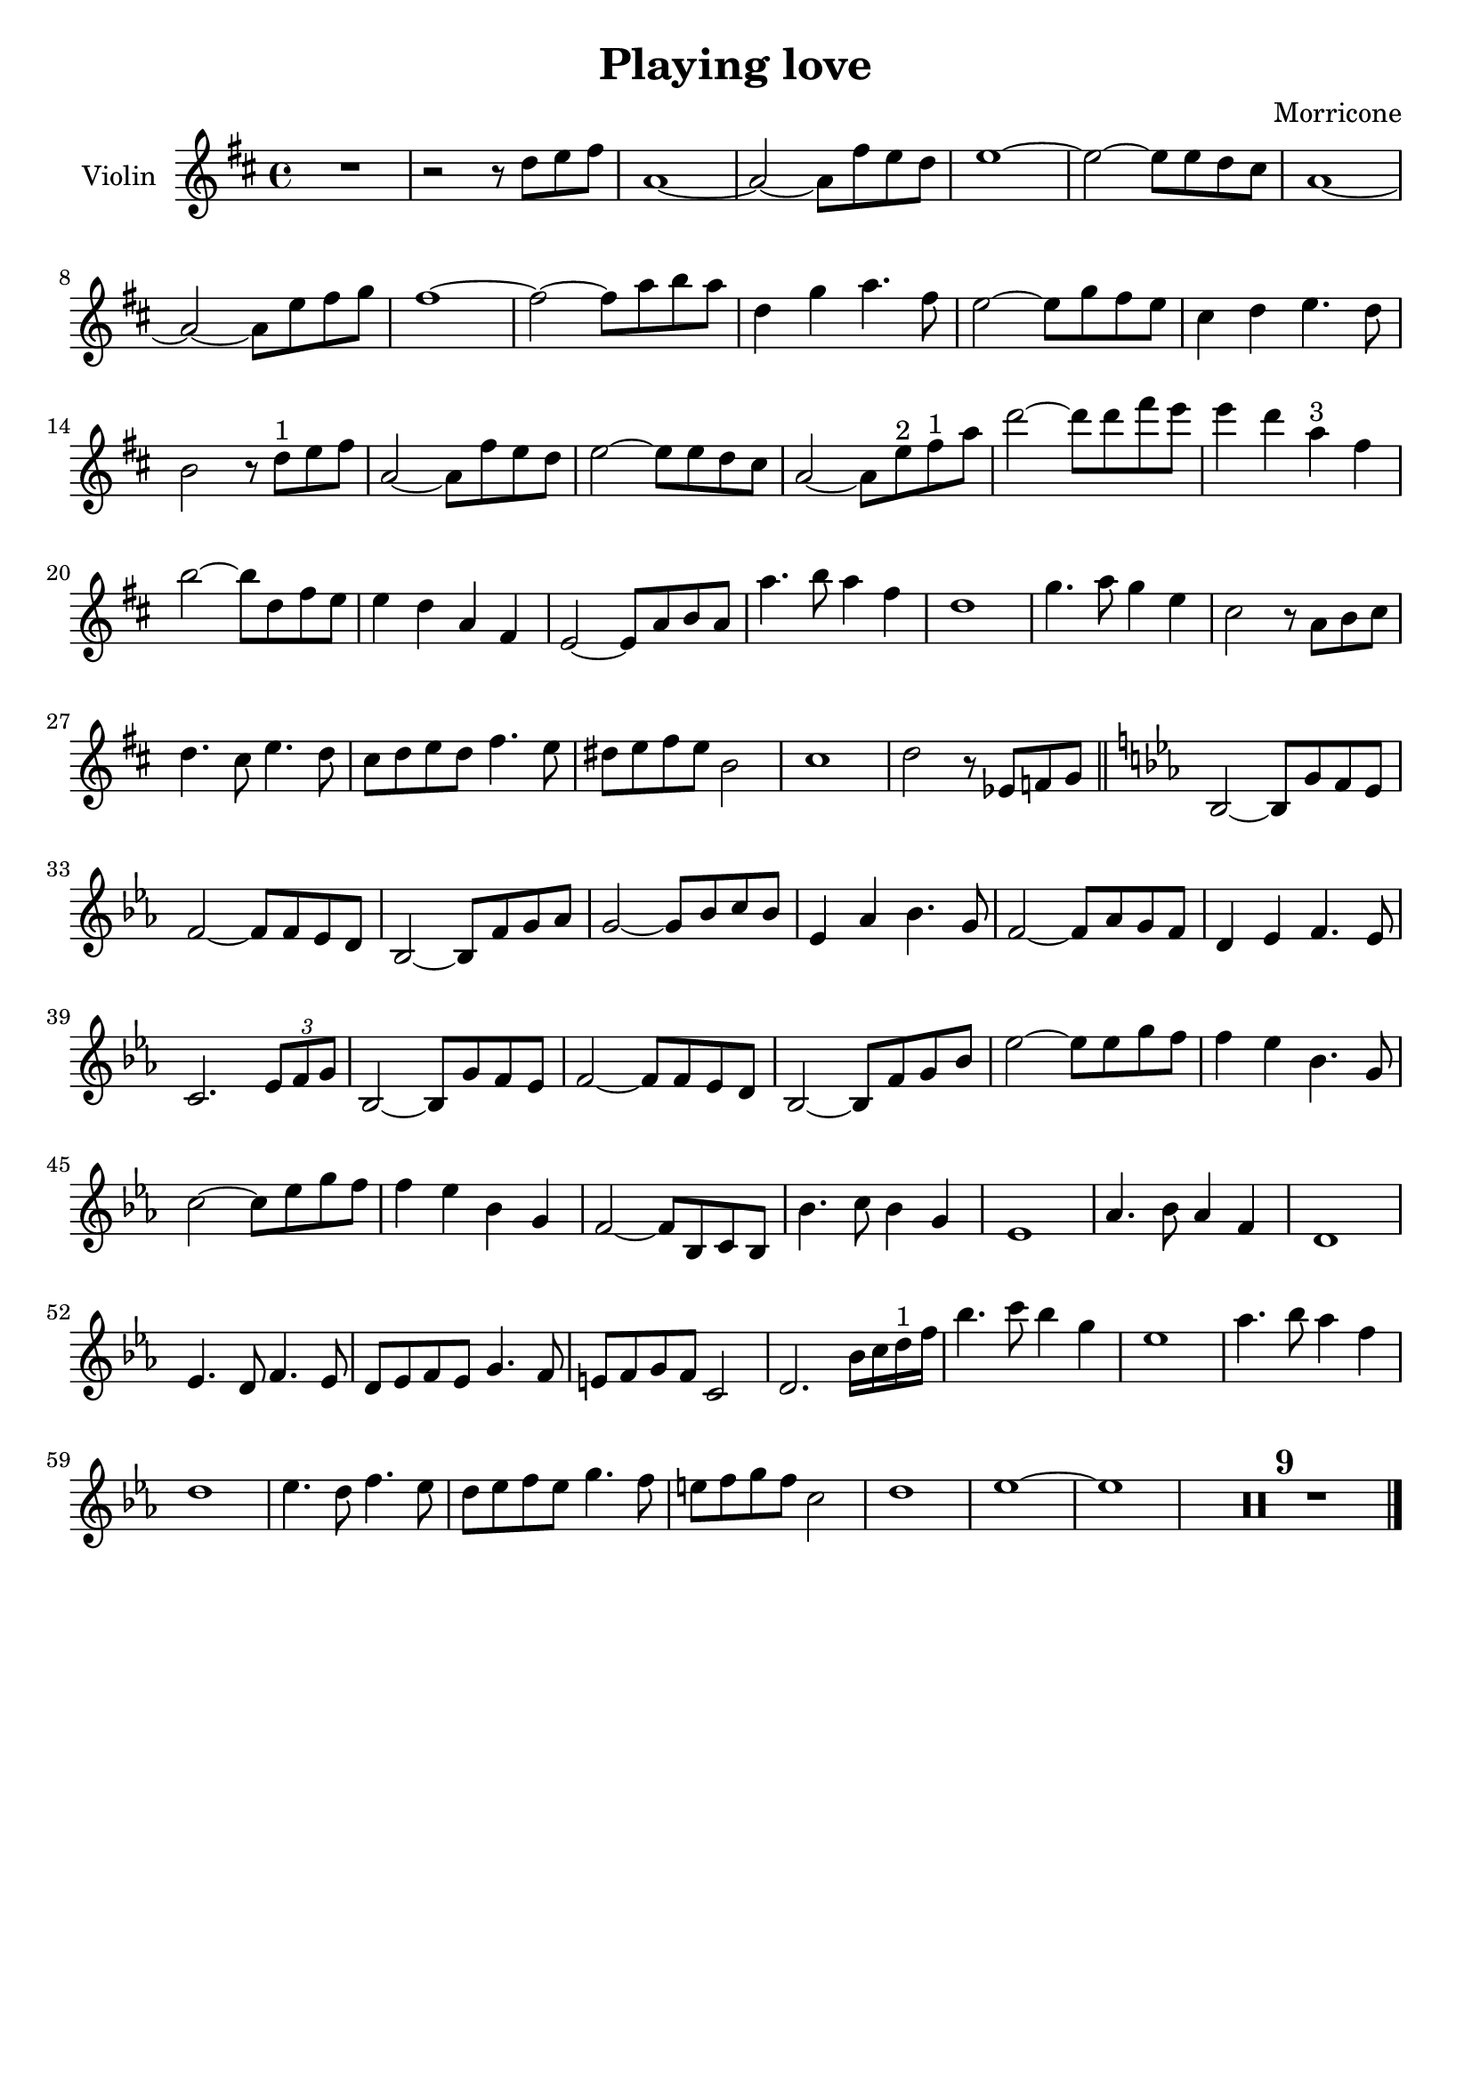 \header {
  title = "Playing love"
  composer = "Morricone"
  tagline = ""
}


global = {
  \time 4/4
  \key d \major
}

Violin = \new Voice {
  \compressMMRests {
    \relative c'' {
      R1 |
      r2 r8 d e fis |
      a,1~ |
      a2~ a8 fis' e d |
      e1~ |
      e2~ e8 e d cis |
      a1~ |
      a2~ a8 e' fis g |
      fis1~ |
      fis2~ fis8 a b a |
      d,4 g a4. fis8 |
      e2~ e8 g fis e |
      cis4 d e4. d8 |
      b2 r8 d^"1" e fis |
      a,2~ a8 fis' e d |
      e2~ e8 e d cis |
      a2~ a8 e'^"2" fis^"1" a |
      d2~ d8 d fis e |
      e4 d a^"3" fis |
      b2~ b8 d, fis e |
      e4 d a fis |
      e2~ e8 a b a |
      a'4. b8 a4 fis |
      d1 |
      g4. a8 g4 e |
      cis2 r8 a b cis |
      d4. cis8 e4. d8 |
      cis d e d fis4. e8 |
      dis e fis e b2 |
      cis1 |
      d2 r8 ees, f g \bar "||"
      \key ees \major
      bes,2~ bes8 g' f ees |
      f2~ f8 f ees d |
      bes2~ bes8 f' g aes |
      g2~ g8 bes c bes |
      ees,4 aes bes4. g8 |
      f2~ f8 aes g f |
      d4 ees f4. ees8 |
      c2. \tuplet 3/2 {ees8 f g} |
      bes,2~ bes8 g' f ees |
      f2~ f8 f ees d |
      bes2~ bes8 f' g bes |
      ees2~ ees8 ees g f |
      f4 ees bes4. g8 |
      c2~ c8 ees g f |
      f4 ees bes g |
      f2~ f8 bes, c bes |
      bes'4. c8 bes4 g |
      ees1 |
      aes4. bes8 aes4 f |
      d1 |
      ees4. d8 f4. ees8 |
      d ees f ees g4. f8 |
      e f g f c2 |
      d2. bes'16 c d^"1" f |
      bes4. c8 bes4 g |
      ees1 |
      aes4. bes8 aes4 f |
      d1 |
      ees4. d8 f4. ees8 |
      d ees f ees g4. f8 |
      e f g f c2 |
      d1 |
      ees~ |
      ees |
      R1*9 \bar "|."
    }
  }
}



music = {
 <<
    \tag #'score \tag #'vln
    \new Staff \with { instrumentName = "Violin" }
    <<\global \Violin>>
 >>
}


\score {
  \new StaffGroup \keepWithTag #'score \music
  \layout {}
  \midi {}
}